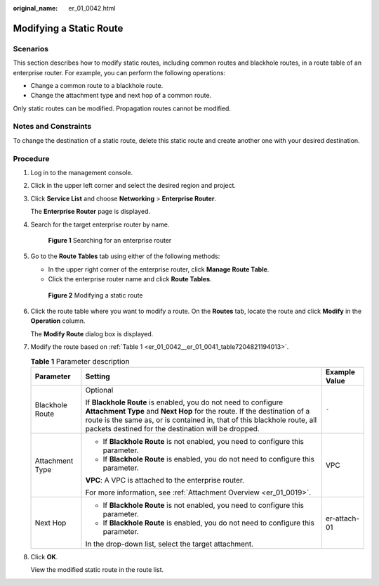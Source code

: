 :original_name: er_01_0042.html

.. _er_01_0042:

Modifying a Static Route
========================

Scenarios
---------

This section describes how to modify static routes, including common routes and blackhole routes, in a route table of an enterprise router. For example, you can perform the following operations:

-  Change a common route to a blackhole route.
-  Change the attachment type and next hop of a common route.

Only static routes can be modified. Propagation routes cannot be modified.

Notes and Constraints
---------------------

To change the destination of a static route, delete this static route and create another one with your desired destination.

Procedure
---------

#. Log in to the management console.

#. Click |image1| in the upper left corner and select the desired region and project.

#. Click **Service List** and choose **Networking** > **Enterprise Router**.

   The **Enterprise Router** page is displayed.

#. Search for the target enterprise router by name.


   .. figure:: /_static/images/en-us_image_0000001674900098.png
      :alt: **Figure 1** Searching for an enterprise router

      **Figure 1** Searching for an enterprise router

#. Go to the **Route Tables** tab using either of the following methods:

   -  In the upper right corner of the enterprise router, click **Manage Route Table**.
   -  Click the enterprise router name and click **Route Tables**.


   .. figure:: /_static/images/en-us_image_0000001723183941.png
      :alt: **Figure 2** Modifying a static route

      **Figure 2** Modifying a static route

#. Click the route table where you want to modify a route. On the **Routes** tab, locate the route and click **Modify** in the **Operation** column.

   The **Modify Route** dialog box is displayed.

#. Modify the route based on :ref:`Table 1 <er_01_0042__er_01_0041_table7204821194013>`.

   .. _er_01_0042__er_01_0041_table7204821194013:

   .. table:: **Table 1** Parameter description

      +-----------------------+-------------------------------------------------------------------------------------------------------------------------------------------------------------------------------------------------------------------------------------------------------------------------------+-----------------------+
      | Parameter             | Setting                                                                                                                                                                                                                                                                       | Example Value         |
      +=======================+===============================================================================================================================================================================================================================================================================+=======================+
      | Blackhole Route       | Optional                                                                                                                                                                                                                                                                      | ``-``                 |
      |                       |                                                                                                                                                                                                                                                                               |                       |
      |                       | If **Blackhole Route** is enabled, you do not need to configure **Attachment Type** and **Next Hop** for the route. If the destination of a route is the same as, or is contained in, that of this blackhole route, all packets destined for the destination will be dropped. |                       |
      +-----------------------+-------------------------------------------------------------------------------------------------------------------------------------------------------------------------------------------------------------------------------------------------------------------------------+-----------------------+
      | Attachment Type       | -  If **Blackhole Route** is not enabled, you need to configure this parameter.                                                                                                                                                                                               | VPC                   |
      |                       | -  If **Blackhole Route** is enabled, you do not need to configure this parameter.                                                                                                                                                                                            |                       |
      |                       |                                                                                                                                                                                                                                                                               |                       |
      |                       | **VPC**: A VPC is attached to the enterprise router.                                                                                                                                                                                                                          |                       |
      |                       |                                                                                                                                                                                                                                                                               |                       |
      |                       | For more information, see :ref:`Attachment Overview <er_01_0019>`.                                                                                                                                                                                                            |                       |
      +-----------------------+-------------------------------------------------------------------------------------------------------------------------------------------------------------------------------------------------------------------------------------------------------------------------------+-----------------------+
      | Next Hop              | -  If **Blackhole Route** is not enabled, you need to configure this parameter.                                                                                                                                                                                               | er-attach-01          |
      |                       | -  If **Blackhole Route** is enabled, you do not need to configure this parameter.                                                                                                                                                                                            |                       |
      |                       |                                                                                                                                                                                                                                                                               |                       |
      |                       | In the drop-down list, select the target attachment.                                                                                                                                                                                                                          |                       |
      +-----------------------+-------------------------------------------------------------------------------------------------------------------------------------------------------------------------------------------------------------------------------------------------------------------------------+-----------------------+

#. Click **OK**.

   View the modified static route in the route list.

.. |image1| image:: /_static/images/en-us_image_0000001190483836.png

